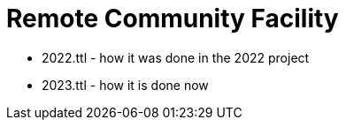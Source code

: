= Remote Community Facility



* 2022.ttl - how it was done in the 2022 project
* 2023.ttl - how it is done now
